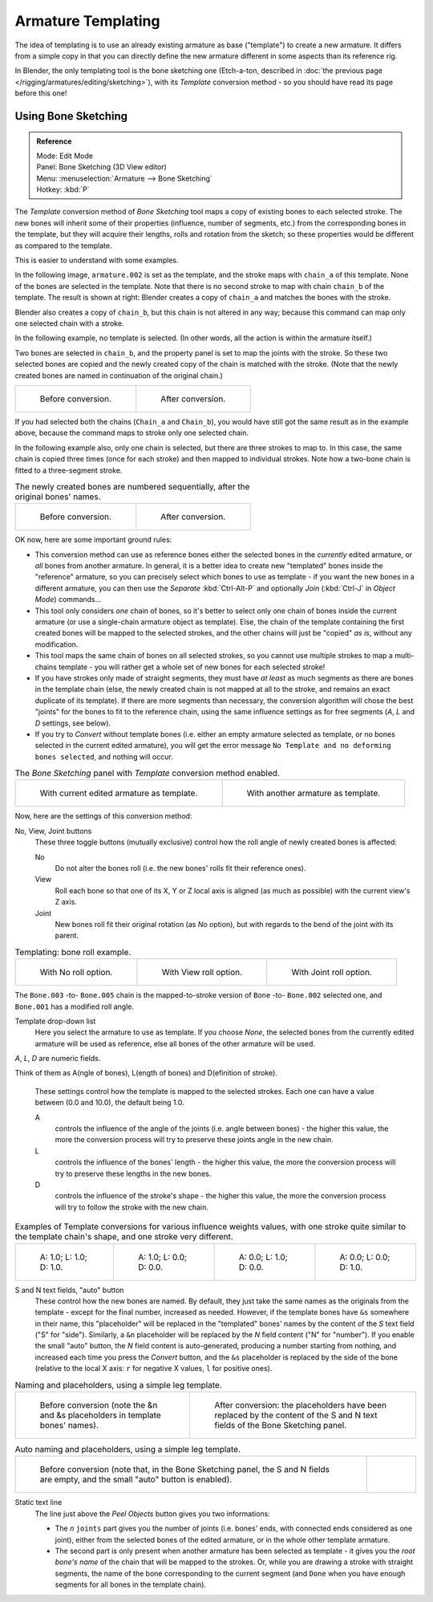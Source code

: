 ..    TODO/Review: {{review|copy=X}}.

*******************
Armature Templating
*******************

The idea of templating is to use an already existing armature as base ("template")
to create a new armature. It differs from a simple copy in that you can directly define the
new armature different in some aspects than its reference rig.

In Blender, the only templating tool is the bone sketching one
(Etch-a-ton, described in :doc:`the previous page </rigging/armatures/editing/sketching>`),
with its *Template* conversion method - so you should have read its page before this one!


Using Bone Sketching
====================

.. admonition:: Reference
   :class: refbox

   | Mode:     Edit Mode
   | Panel:    Bone Sketching (3D View editor)
   | Menu:     :menuselection:`Armature --> Bone Sketching`
   | Hotkey:   :kbd:`P`


The *Template* conversion method of *Bone Sketching* tool maps a copy of
existing bones to each selected stroke. The new bones will inherit some of their properties
(influence, number of segments, etc.) from the corresponding bones in the template,
but they will acquire their lengths, rolls and rotation from the sketch;
so these properties would be different as compared to the template.

This is easier to understand with some examples.

In the following image, ``armature.002`` is set as the template,
and the stroke maps with ``chain_a`` of this template.
None of the bones are selected in the template.
Note that there is no second stroke to map with chain ``chain_b`` of the template.
The result is shown at right:
Blender creates a copy of ``chain_a`` and matches the bones with the stroke.

Blender also creates a copy of ``chain_b``, but this chain is not altered in any way;
because this command can map only one selected chain with a stroke.


In the following example, no template is selected. (In other words, all the action is within the armature itself.)

Two bones are selected in ``chain_b``,
and the property panel is set to map the joints with the stroke. So these two selected bones
are copied and the newly created copy of the chain is matched with the stroke.
(Note that the newly created bones are named in continuation of the original chain.)


.. list-table::

   * - .. figure:: /images/RiggingTemplatingStrokeConversionSameArmatureTemplateEx1.jpg

          Before conversion.

     - .. figure:: /images/RiggingTemplatingStrokeConversionSameArmatureTemplateEx2.jpg

          After conversion.

If you had selected both the chains (``Chain_a`` and ``Chain_b``),
you would have still got the same result as in the example above,
because the command maps to stroke only one selected chain.

In the following example also, only one chain is selected,
but there are three strokes to map to. In this case, the same chain is copied three times
(once for each stroke) and then mapped to individual strokes.
Note how a two-bone chain is fitted to a three-segment stroke.


.. list-table::
   The newly created bones are numbered sequentially, after the original bones' names.

   * - .. figure:: /images/RiggingTemplatingMultiPolyStrokesConversionEx1.jpg

          Before conversion.

     - .. figure:: /images/RiggingTemplatingMultiPolyStrokesConversionEx2.jpg

          After conversion.


OK now, here are some important ground rules:


- This conversion method can use as reference bones either the selected bones in the *currently* edited armature,
  or *all* bones from another armature.
  In general, it is a better idea to create new "templated" bones inside the "reference"
  armature, so you can precisely select which bones to use as template -
  if you want the new bones in a different armature, you can then use the *Separate*
  :kbd:`Ctrl-Alt-P` and optionally *Join* (:kbd:`Ctrl-J` in *Object Mode*) commands...
- This tool only considers *one* chain of bones,
  so it's better to select only one chain of bones inside the current armature
  (or use a single-chain armature object as template).
  Else, the chain of the template containing the first created bones will be mapped to the
  selected strokes, and the other chains will just be "copied" *as is*, without any modification.
- This tool maps the same chain of bones on all selected strokes,
  so you cannot use multiple strokes to map a multi-chains template -
  you will rather get a whole set of new bones for each selected stroke!
- If you have strokes only made of straight segments,
  they must have *at least* as much segments as there are bones in the template chain
  (else, the newly created chain is not mapped at all to the stroke,
  and remains an exact duplicate of its template).
  If there are more segments than necessary,
  the conversion algorithm will chose the best "joints" for the bones to fit to the reference chain,
  using the same influence settings as for free segments (*A*, *L* and *D* settings, see below).
- If you try to *Convert* without template bones (i.e.
  either an empty armature selected as template,
  or no bones selected in the current edited armature),
  you will get the error message ``No Template and no deforming bones selected``, and nothing will occur.


.. list-table::
   The *Bone Sketching* panel with *Template* conversion method enabled.

   * - .. figure:: /images/RiggingTemplatingBoneSketchingPanelCurrentArmatureTemplate.jpg

          With current edited armature as template.

     - .. figure:: /images/RiggingTemplatingBoneSketchingPanelOtherArmatureTemplate.jpg

          With another armature as template.


Now, here are the settings of this conversion method:

No, View, Joint buttons
   These three toggle buttons (mutually exclusive) control how the roll angle of newly created bones is affected:

   No
      Do not alter the bones roll (i.e. the new bones' rolls fit their reference ones).
   View
      Roll each bone so that one of its X, Y or Z local axis is aligned
      (as much as possible) with the current view's Z axis.
   Joint
      New bones roll fit their original rotation (as *No* option),
      but with regards to the bend of the joint with its parent.


.. list-table::
   Templating: bone roll example. 

   * - .. figure:: /images/RiggingTemplatingBoneRollExNo.jpg
          :width: 200px

          With No roll option.

     - .. figure:: /images/RiggingTemplatingBoneRollExView.jpg
          :width: 200px

          With View roll option.

     - .. figure:: /images/RiggingTemplatingBoneRollExJoint.jpg
          :width: 200px

          With Joint roll option.

The ``Bone.003`` -to- ``Bone.005`` chain is the mapped-to-stroke
version of ``Bone`` -to- ``Bone.002`` selected one, and ``Bone.001`` has a modified roll angle.

Template drop-down list
   Here you select the armature to use as template.
   If you choose *None*, the selected bones from the currently edited armature will be used as reference,
   else all bones of the other armature will be used.

*A*, *L*, *D* are numeric fields.

Think of them as A(ngle of bones), L(ength of bones) and D(efinition of stroke).

   These settings control how the template is mapped to the selected strokes.
   Each one can have a value between (0.0 and 10.0), the default being 1.0.

   A
      controls the influence of the angle of the joints (i.e. angle between bones) - the higher this value,
      the more the conversion process will try to preserve these joints angle in the new chain.
   L
      controls the influence of the bones' length - the higher this value,
      the more the conversion process will try to preserve these lengths in the new bones.
   D
      controls the influence of the stroke's shape - the higher this value,
      the more the conversion process will try to follow the stroke with the new chain.


.. list-table::
   Examples of Template conversions for various influence weights values,
   with one stroke quite similar to the template chain's shape, and one stroke very different.

   * - .. figure:: /images/RiggingTemplatingInfluenceWeightsEx111.jpg
          :width: 150px

          A: 1.0; L: 1.0; D: 1.0.

     - .. figure:: /images/RiggingTemplatingInfluenceWeightsEx100.jpg
          :width: 150px

          A: 1.0; L: 0.0; D: 0.0.

     - .. figure:: /images/RiggingTemplatingInfluenceWeightsEx010.jpg
          :width: 150px

          A: 0.0; L: 1.0; D: 0.0.

     - .. figure:: /images/RiggingTemplatingInfluenceWeightsEx001.jpg
          :width: 150px

          A: 0.0; L: 0.0; D: 1.0.


S and N text fields, "auto" button
   These control how the new bones are named. By default,
   they just take the same names as the originals from the template - except for the final number,
   increased as needed. However, if the template bones have ``&s`` somewhere in their name,
   this "placeholder" will be replaced in the "templated" bones' names by the content of the *S* text field
   ("S" for "side"). Similarly, a ``&n`` placeholder will be replaced by the *N* field content
   ("N" for "number"). If you enable the small "auto" button, the *N* field content is auto-generated,
   producing a number starting from nothing, and increased each time you press the *Convert* button,
   and the ``&s`` placeholder is replaced by the side of the bone (relative to the local X axis:
   ``r`` for negative X values, ``l`` for positive ones).


.. list-table::
   Naming and placeholders, using a simple leg template.

   * - .. figure:: /images/RiggingTemplatingNamePlaceholdersEx1.jpg
          :width: 325px

          Before conversion (note the &n and &s
          placeholders in template bones' names).

     - .. figure:: /images/RiggingTemplatingNamePlaceholdersEx2.jpg
          :width: 205px

          After conversion: the placeholders have been replaced by the
          content of the S and N text fields of the Bone Sketching panel.


.. list-table::
   Auto naming and placeholders, using a simple leg template.

   * - .. figure:: /images/RiggingTemplatingAutoNamingEx1.jpg
          :width: 285px

          Before conversion (note that, in the Bone Sketching panel,
          the S and N fields are empty, and the small "auto" button is enabled).

     - .. figure:: /images/RiggingTemplatingAutoNamingEx2.jpg
          :width: 315px


Static text line
   The line just above the *Peel Objects* button gives you two informations:

   - The *n* ``joints`` part gives you the number of joints
     (i.e. bones' ends, with connected ends considered as one joint),
     either from the selected bones of the edited armature, or in the whole other template armature.
   - The second part is only present when another armature has been selected as template -
     it gives you the *root bone's name* of the chain that will be mapped to the strokes.
     Or, while you are drawing a stroke with straight segments,
     the name of the bone corresponding to the current segment
     (and ``Done`` when you have enough segments for all bones in the template chain).
